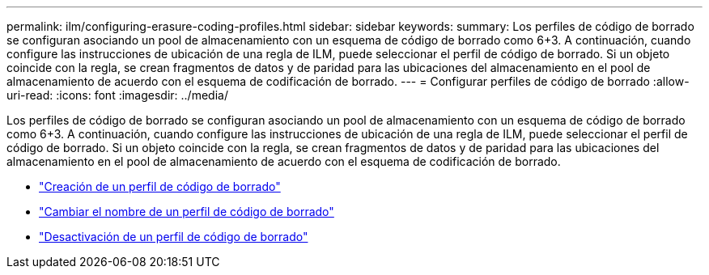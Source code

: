 ---
permalink: ilm/configuring-erasure-coding-profiles.html 
sidebar: sidebar 
keywords:  
summary: Los perfiles de código de borrado se configuran asociando un pool de almacenamiento con un esquema de código de borrado como 6+3. A continuación, cuando configure las instrucciones de ubicación de una regla de ILM, puede seleccionar el perfil de código de borrado. Si un objeto coincide con la regla, se crean fragmentos de datos y de paridad para las ubicaciones del almacenamiento en el pool de almacenamiento de acuerdo con el esquema de codificación de borrado. 
---
= Configurar perfiles de código de borrado
:allow-uri-read: 
:icons: font
:imagesdir: ../media/


[role="lead"]
Los perfiles de código de borrado se configuran asociando un pool de almacenamiento con un esquema de código de borrado como 6+3. A continuación, cuando configure las instrucciones de ubicación de una regla de ILM, puede seleccionar el perfil de código de borrado. Si un objeto coincide con la regla, se crean fragmentos de datos y de paridad para las ubicaciones del almacenamiento en el pool de almacenamiento de acuerdo con el esquema de codificación de borrado.

* link:creating-erasure-coding-profile.html["Creación de un perfil de código de borrado"]
* link:renaming-erasure-coding-profile.html["Cambiar el nombre de un perfil de código de borrado"]
* link:deactivating-erasure-coding-profile.html["Desactivación de un perfil de código de borrado"]

